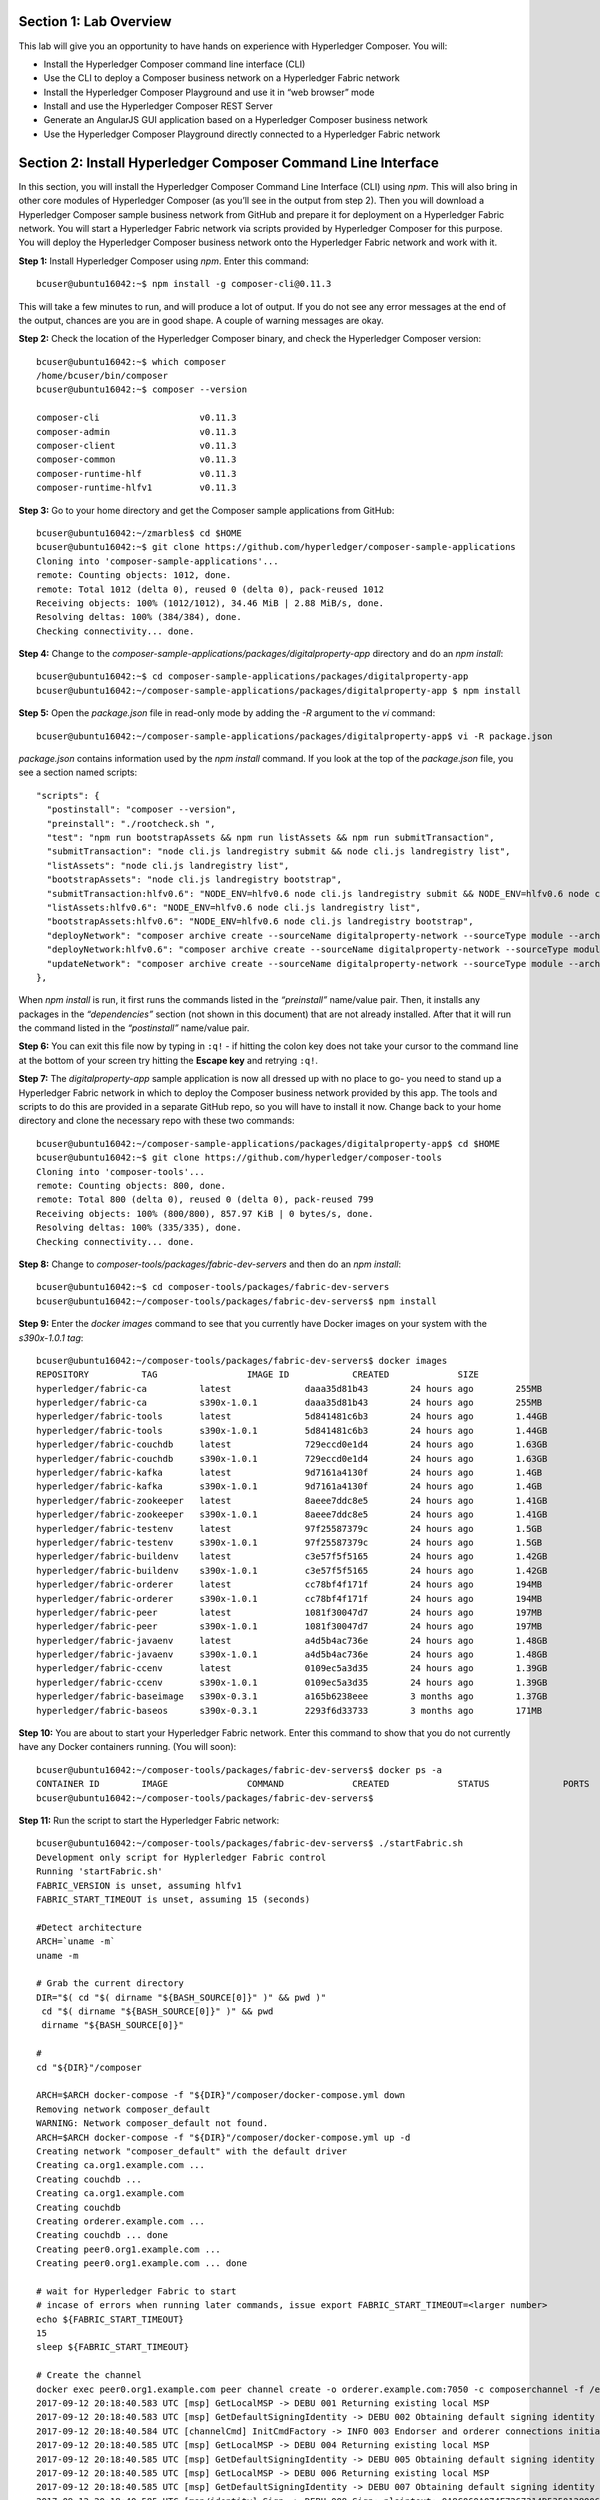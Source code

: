 Section 1:  Lab Overview
========================

This lab will give you an opportunity to have hands on experience with Hyperledger Composer.
You will:

*	Install the Hyperledger Composer command line interface (CLI)
*	Use the CLI to deploy a Composer business network on a Hyperledger Fabric network
*	Install the Hyperledger Composer Playground and use it in “web browser” mode
*	Install and use the Hyperledger Composer REST Server
*	Generate an AngularJS GUI application based on a Hyperledger Composer business network
*	Use the Hyperledger Composer Playground directly connected to a Hyperledger Fabric network

Section 2: Install Hyperledger Composer Command Line Interface
==============================================================

In this section, you will install the Hyperledger Composer Command Line Interface (CLI) using *npm*.  This will also bring in other core 
modules of Hyperledger Composer (as you’ll see in the output from step 2). Then you will download a Hyperledger Composer sample business 
network from GitHub and prepare it for deployment on a Hyperledger Fabric network.  You will start a Hyperledger Fabric network via 
scripts provided by Hyperledger Composer for this purpose.  You will deploy the Hyperledger Composer business network onto the 
Hyperledger Fabric network and work with it.

**Step 1:** Install Hyperledger Composer using *npm*.  Enter this command::

 bcuser@ubuntu16042:~$ npm install -g composer-cli@0.11.3

This will take a few minutes to run, and will produce a lot of output.  If you do not see any error messages at the end of the output, 
chances are you are in good shape.  A couple of warning messages are okay.

**Step 2:** Check the location of the Hyperledger Composer binary, and check the Hyperledger Composer version::

 bcuser@ubuntu16042:~$ which composer
 /home/bcuser/bin/composer
 bcuser@ubuntu16042:~$ composer --version

 composer-cli                   v0.11.3
 composer-admin                 v0.11.3
 composer-client                v0.11.3
 composer-common                v0.11.3
 composer-runtime-hlf           v0.11.3
 composer-runtime-hlfv1         v0.11.3 

**Step 3:** Go to your home directory and get the Composer sample applications from GitHub::

 bcuser@ubuntu16042:~/zmarbles$ cd $HOME
 bcuser@ubuntu16042:~$ git clone https://github.com/hyperledger/composer-sample-applications
 Cloning into 'composer-sample-applications'...
 remote: Counting objects: 1012, done.
 remote: Total 1012 (delta 0), reused 0 (delta 0), pack-reused 1012
 Receiving objects: 100% (1012/1012), 34.46 MiB | 2.88 MiB/s, done.
 Resolving deltas: 100% (384/384), done. 
 Checking connectivity... done. 

**Step 4:** Change to the *composer-sample-applications/packages/digitalproperty-app* directory and do an *npm install*::

 bcuser@ubuntu16042:~$ cd composer-sample-applications/packages/digitalproperty-app
 bcuser@ubuntu16042:~/composer-sample-applications/packages/digitalproperty-app $ npm install

**Step 5:** Open the *package.json* file in read-only mode by adding the *-R* argument to the *vi* command::

 bcuser@ubuntu16042:~/composer-sample-applications/packages/digitalproperty-app$ vi -R package.json 

*package.json* contains information used by the *npm install* command.  If you look at the top of the *package.json* file, you see a section named 
scripts::

  "scripts": {
    "postinstall": "composer --version",
    "preinstall": "./rootcheck.sh ",
    "test": "npm run bootstrapAssets && npm run listAssets && npm run submitTransaction",
    "submitTransaction": "node cli.js landregistry submit && node cli.js landregistry list",
    "listAssets": "node cli.js landregistry list",
    "bootstrapAssets": "node cli.js landregistry bootstrap",
    "submitTransaction:hlfv0.6": "NODE_ENV=hlfv0.6 node cli.js landregistry submit && NODE_ENV=hlfv0.6 node cli.js landregistry list",
    "listAssets:hlfv0.6": "NODE_ENV=hlfv0.6 node cli.js landregistry list",
    "bootstrapAssets:hlfv0.6": "NODE_ENV=hlfv0.6 node cli.js landregistry bootstrap",
    "deployNetwork": "composer archive create --sourceName digitalproperty-network --sourceType module --archiveFile digitalPropertyNetwork.bna &&  composer network deploy -p hlfv1 --archiveFile digitalPropertyNetwork.bna  --enrollId PeerAdmin --enrollSecret adminpw && composer network list -n digitalproperty-network --enrollId admin --enrollSecret adminpw -p hlfv1",
    "deployNetwork:hlfv0.6": "composer archive create --sourceName digitalproperty-network --sourceType module --archiveFile digitalPropertyNetwork.bna && composer network deploy --archiveFile digitalPropertyNetwork.bna  --enrollId WebAppAdmin --enrollSecret DJY27pEnl16d && composer network list -n digitalproperty-network --enrollId WebAppAdmin --enrollSecret DJY27pEnl16d",
    "updateNetwork": "composer archive create --sourceName digitalproperty-network --sourceType module --archiveFile digitalPropertyNetwork.bna &&  composer network update -p hlfv1 --archiveFile digitalPropertyNetwork.bna  --enrollId admin --enrollSecret adminpw && composer network list -n digitalproperty-network --enrollId admin --enrollSecret adminpw -p hlfv1"
  },

When *npm install* is run, it first runs the commands listed in the *“preinstall”* name/value pair.  Then, it installs any packages in 
the *“dependencies”* section (not shown in this document) that are not already installed.  After that it will run the command listed in 
the *“postinstall”* name/value pair.

**Step 6:** You can exit this file now by typing in ``:q!`` - if hitting the colon key does not take your cursor to the command line 
at the bottom of your screen try hitting the **Escape key** and retrying ``:q!``.

**Step 7:** The *digitalproperty-app* sample application is now all dressed up with no place to go-  you need to stand up a Hyperledger 
Fabric network in which to deploy the Composer business network provided by this app.  The tools and scripts to do this are provided in 
a separate GitHub repo, so you will have to install it now.  Change back to your home directory and clone the necessary repo with these 
two commands::

 bcuser@ubuntu16042:~/composer-sample-applications/packages/digitalproperty-app$ cd $HOME
 bcuser@ubuntu16042:~$ git clone https://github.com/hyperledger/composer-tools
 Cloning into 'composer-tools'...
 remote: Counting objects: 800, done.
 remote: Total 800 (delta 0), reused 0 (delta 0), pack-reused 799
 Receiving objects: 100% (800/800), 857.97 KiB | 0 bytes/s, done.
 Resolving deltas: 100% (335/335), done. 
 Checking connectivity... done.

**Step 8:** Change to *composer-tools/packages/fabric-dev-servers* and then do an *npm install*::

 bcuser@ubuntu16042:~$ cd composer-tools/packages/fabric-dev-servers
 bcuser@ubuntu16042:~/composer-tools/packages/fabric-dev-servers$ npm install


**Step 9:** Enter the *docker images* command to see that you currently have Docker images on your system with the *s390x-1.0.1 tag*::

 bcuser@ubuntu16042:~/composer-tools/packages/fabric-dev-servers$ docker images
 REPOSITORY          TAG                 IMAGE ID            CREATED             SIZE
 hyperledger/fabric-ca          latest              daaa35d81b43        24 hours ago        255MB
 hyperledger/fabric-ca          s390x-1.0.1         daaa35d81b43        24 hours ago        255MB
 hyperledger/fabric-tools       latest              5d841481c6b3        24 hours ago        1.44GB
 hyperledger/fabric-tools       s390x-1.0.1         5d841481c6b3        24 hours ago        1.44GB
 hyperledger/fabric-couchdb     latest              729eccd0e1d4        24 hours ago        1.63GB
 hyperledger/fabric-couchdb     s390x-1.0.1         729eccd0e1d4        24 hours ago        1.63GB
 hyperledger/fabric-kafka       latest              9d7161a4130f        24 hours ago        1.4GB
 hyperledger/fabric-kafka       s390x-1.0.1         9d7161a4130f        24 hours ago        1.4GB
 hyperledger/fabric-zookeeper   latest              8aeee7ddc8e5        24 hours ago        1.41GB
 hyperledger/fabric-zookeeper   s390x-1.0.1         8aeee7ddc8e5        24 hours ago        1.41GB
 hyperledger/fabric-testenv     latest              97f25587379c        24 hours ago        1.5GB
 hyperledger/fabric-testenv     s390x-1.0.1         97f25587379c        24 hours ago        1.5GB
 hyperledger/fabric-buildenv    latest              c3e57f5f5165        24 hours ago        1.42GB
 hyperledger/fabric-buildenv    s390x-1.0.1         c3e57f5f5165        24 hours ago        1.42GB
 hyperledger/fabric-orderer     latest              cc78bf4f171f        24 hours ago        194MB
 hyperledger/fabric-orderer     s390x-1.0.1         cc78bf4f171f        24 hours ago        194MB
 hyperledger/fabric-peer        latest              1081f30047d7        24 hours ago        197MB
 hyperledger/fabric-peer        s390x-1.0.1         1081f30047d7        24 hours ago        197MB
 hyperledger/fabric-javaenv     latest              a4d5b4ac736e        24 hours ago        1.48GB
 hyperledger/fabric-javaenv     s390x-1.0.1         a4d5b4ac736e        24 hours ago        1.48GB
 hyperledger/fabric-ccenv       latest              0109ec5a3d35        24 hours ago        1.39GB
 hyperledger/fabric-ccenv       s390x-1.0.1         0109ec5a3d35        24 hours ago        1.39GB
 hyperledger/fabric-baseimage   s390x-0.3.1         a165b6238eee        3 months ago        1.37GB
 hyperledger/fabric-baseos      s390x-0.3.1         2293f6d33733        3 months ago        171MB

**Step 10:** You are about to start your Hyperledger Fabric network.  Enter this command to show that you do not currently have any 
Docker containers running.  (You will soon)::

 bcuser@ubuntu16042:~/composer-tools/packages/fabric-dev-servers$ docker ps -a
 CONTAINER ID        IMAGE               COMMAND             CREATED             STATUS              PORTS               NAMES
 bcuser@ubuntu16042:~/composer-tools/packages/fabric-dev-servers$

**Step 11:** Run the script to start the Hyperledger Fabric network::

 bcuser@ubuntu16042:~/composer-tools/packages/fabric-dev-servers$ ./startFabric.sh
 Development only script for Hyplerledger Fabric control
 Running 'startFabric.sh'
 FABRIC_VERSION is unset, assuming hlfv1
 FABRIC_START_TIMEOUT is unset, assuming 15 (seconds)

 #Detect architecture
 ARCH=`uname -m`
 uname -m

 # Grab the current directory
 DIR="$( cd "$( dirname "${BASH_SOURCE[0]}" )" && pwd )"
  cd "$( dirname "${BASH_SOURCE[0]}" )" && pwd 
  dirname "${BASH_SOURCE[0]}" 

 #
 cd "${DIR}"/composer

 ARCH=$ARCH docker-compose -f "${DIR}"/composer/docker-compose.yml down
 Removing network composer_default
 WARNING: Network composer_default not found.
 ARCH=$ARCH docker-compose -f "${DIR}"/composer/docker-compose.yml up -d
 Creating network "composer_default" with the default driver
 Creating ca.org1.example.com ... 
 Creating couchdb ... 
 Creating ca.org1.example.com
 Creating couchdb
 Creating orderer.example.com ... 
 Creating couchdb ... done
 Creating peer0.org1.example.com ... 
 Creating peer0.org1.example.com ... done

 # wait for Hyperledger Fabric to start
 # incase of errors when running later commands, issue export FABRIC_START_TIMEOUT=<larger number>
 echo ${FABRIC_START_TIMEOUT}
 15
 sleep ${FABRIC_START_TIMEOUT}

 # Create the channel
 docker exec peer0.org1.example.com peer channel create -o orderer.example.com:7050 -c composerchannel -f /etc/hyperledger/configtx/composer-channel.tx
 2017-09-12 20:18:40.583 UTC [msp] GetLocalMSP -> DEBU 001 Returning existing local MSP
 2017-09-12 20:18:40.583 UTC [msp] GetDefaultSigningIdentity -> DEBU 002 Obtaining default signing identity
 2017-09-12 20:18:40.584 UTC [channelCmd] InitCmdFactory -> INFO 003 Endorser and orderer connections initialized
 2017-09-12 20:18:40.585 UTC [msp] GetLocalMSP -> DEBU 004 Returning existing local MSP
 2017-09-12 20:18:40.585 UTC [msp] GetDefaultSigningIdentity -> DEBU 005 Obtaining default signing identity
 2017-09-12 20:18:40.585 UTC [msp] GetLocalMSP -> DEBU 006 Returning existing local MSP
 2017-09-12 20:18:40.585 UTC [msp] GetDefaultSigningIdentity -> DEBU 007 Obtaining default signing identity
 2017-09-12 20:18:40.585 UTC [msp/identity] Sign -> DEBU 008 Sign: plaintext: 0A8C060A074F7267314D53501280062D...6D706F736572436F6E736F727469756D
 2017-09-12 20:18:40.585 UTC [msp/identity] Sign -> DEBU 009 Sign: digest: 420E01A4603E647F730818EFA6EDB502C095AD7473EB2DD216817ED9E862144C
 2017-09-12 20:18:40.585 UTC [msp] GetLocalMSP -> DEBU 00a Returning existing local MSP
 2017-09-12 20:18:40.585 UTC [msp] GetDefaultSigningIdentity -> DEBU 00b Obtaining default signing identity
 2017-09-12 20:18:40.585 UTC [msp] GetLocalMSP -> DEBU 00c Returning existing local MSP
 2017-09-12 20:18:40.585 UTC [msp] GetDefaultSigningIdentity -> DEBU 00d Obtaining default signing identity
 2017-09-12 20:18:40.585 UTC [msp/identity] Sign -> DEBU 00e Sign: plaintext: 0AC9060A1B08021A0608A082E1CD0522...92B3D39FCFED670B366A8A26712F95DC
 2017-09-12 20:18:40.585 UTC [msp/identity] Sign -> DEBU 00f Sign: digest: 9BA82A78D1A0F47918B2F69EF001AC55A97213FBB6503991AEA7860900E70750
 2017-09-12 20:18:40.631 UTC [msp] GetLocalMSP -> DEBU 010 Returning existing local MSP
 2017-09-12 20:18:40.631 UTC [msp] GetDefaultSigningIdentity -> DEBU 011 Obtaining default signing identity
 2017-09-12 20:18:40.631 UTC [msp] GetLocalMSP -> DEBU 012 Returning existing local MSP
 2017-09-12 20:18:40.631 UTC [msp] GetDefaultSigningIdentity -> DEBU 013 Obtaining default signing identity
 2017-09-12 20:18:40.631 UTC [msp/identity] Sign -> DEBU 014 Sign: plaintext: 0AC9060A1B08021A0608A082E1CD0522...1B430B231B2B12080A021A0012021A00
 2017-09-12 20:18:40.631 UTC [msp/identity] Sign -> DEBU 015 Sign: digest: B4AF19BBB88ED5F20CA90F197B09714EF3112648089B517E83F3904AC0D330B3
 2017-09-12 20:18:40.636 UTC [channelCmd] readBlock -> DEBU 016 Got status: &{NOT_FOUND}
 2017-09-12 20:18:40.636 UTC [msp] GetLocalMSP -> DEBU 017 Returning existing local MSP
 2017-09-12 20:18:40.636 UTC [msp] GetDefaultSigningIdentity -> DEBU 018 Obtaining default signing identity
 2017-09-12 20:18:40.636 UTC [channelCmd] InitCmdFactory -> INFO 019 Endorser and orderer connections initialized
 2017-09-12 20:18:40.836 UTC [msp] GetLocalMSP -> DEBU 01a Returning existing local MSP
 2017-09-12 20:18:40.836 UTC [msp] GetDefaultSigningIdentity -> DEBU 01b Obtaining default signing identity
 2017-09-12 20:18:40.836 UTC [msp] GetLocalMSP -> DEBU 01c Returning existing local MSP
 2017-09-12 20:18:40.837 UTC [msp] GetDefaultSigningIdentity -> DEBU 01d Obtaining default signing identity
 2017-09-12 20:18:40.837 UTC [msp/identity] Sign -> DEBU 01e Sign: plaintext: 0AC9060A1B08021A0608A082E1CD0522...22BC9DEE6C6912080A021A0012021A00
 2017-09-12 20:18:40.837 UTC [msp/identity] Sign -> DEBU 01f Sign: digest: 7DD607FE0E4A2A01D7927876D5BD773358BE3CF1FF9E48762E99FE3DCF6E2B4E
 2017-09-12 20:18:40.838 UTC [channelCmd] readBlock -> DEBU 020 Received block: 0
 2017-09-12 20:18:40.838 UTC [main] main -> INFO 021 Exiting.....  

 # Join peer0.org1.example.com to the channel.
 docker exec -e "CORE_PEER_MSPCONFIGPATH=/etc/hyperledger/msp/users/Admin@org1.example.com/msp" peer0.org1.example.com peer channel join -b composerchannel.block
 2017-09-12 20:18:40.929 UTC [msp] GetLocalMSP -> DEBU 001 Returning existing local MSP
 2017-09-12 20:18:40.929 UTC [msp] GetDefaultSigningIdentity -> DEBU 002 Obtaining default signing identity
 2017-09-12 20:18:40.930 UTC [channelCmd] InitCmdFactory -> INFO 003 Endorser and orderer connections initialized
 2017-09-12 20:18:40.930 UTC [msp/identity] Sign -> DEBU 004 Sign: plaintext: 0A8A070A5C08011A0C08A082E1CD0510...4D2A92340E9A1A080A000A000A000A00
 2017-09-12 20:18:40.930 UTC [msp/identity] Sign -> DEBU 005 Sign: digest: 819F84ACDD0681B3945614F4086530CA2E80E6E53F81E86388C302684BA97C78
 2017-09-12 20:18:40.981 UTC [channelCmd] executeJoin -> INFO 006 Peer joined the channel!
 2017-09-12 20:18:40.981 UTC [main] main -> INFO 007 Exiting.....  

 cd ../..

**Step 12:** Now enter *docker ps -a* to see if your Docker containers are running.  They should all be in the *Up* status::

 bcuser@ubuntu16042:~/composer-tools/packages/fabric-dev-servers$ docker ps -a
 CONTAINER ID        IMAGE                                    COMMAND                  CREATED             STATUS              PORTS                                            NAMES
 3dc8094522c3        hyperledger/fabric-peer:s390x-1.0.1      "peer node start --pe"   3 minutes ago       Up 3 minutes        0.0.0.0:7051->7051/tcp, 0.0.0.0:7053->7053/tcp   peer0.org1.example.com
 397fbedb3255        hyperledger/fabric-orderer:s390x-1.0.1   "orderer"                3 minutes ago       Up 3 minutes        0.0.0.0:7050->7050/tcp                           orderer.example.com
 f1b23ce3f599        hyperledger/fabric-couchdb:s390x-1.0.1   "tini -- /docker-entr"   3 minutes ago       Up 3 minutes        4369/tcp, 9100/tcp, 0.0.0.0:5984->5984/tcp       couchdb
 5e9bb35f33f0        hyperledger/fabric-ca:s390x-1.0.1        "sh -c 'fabric-ca-ser"   3 minutes ago       Up 3 minutes        0.0.0.0:7054->7054/tcp                           ca.org1.example.com

**Step 13:** Now you must create a Hyperledger Composer connection profile.  This is the “glue” that lets Hyperledger Composer know 
how to connect to a Hyperledger Fabric network.  A script has been provided to do this::

 bcuser@ubuntu16042:~/composer-tools/packages/fabric-dev-servers$ ./createComposerProfile.sh
 Development only script for Hyplerledger Fabric control
 Running 'createComposerProfile.sh'
 FABRIC_VERSION is unset, assuming hlfv1
 FABRIC_START_TIMEOUT is unset, assuming 15 (seconds)
 # Grab the current directory
 DIR="$( cd "$( dirname "${BASH_SOURCE[0]}" )" && pwd )"
  cd "$( dirname "${BASH_SOURCE[0]}" )" && pwd
  dirname "${BASH_SOURCE[0]}"

 rm -rf ~/.composer-connection-profiles/hlfv1/*
 rm -rf ~/.composer-credentials/*

 # copy org admin credentials into the keyValStore
 mkdir -p ~/.composer-credentials
 cp "${DIR}"/composer/creds/* ~/.composer-credentials

 # create a composer connection profile
 mkdir -p ~/.composer-connection-profiles/hlfv1
 cat << EOF > ~/.composer-connection-profiles/hlfv1/connection.json
 {
     "type": "hlfv1",
     "orderers": [
        { "url" : "grpc://localhost:7050" }
     ],
     "ca": { "url": "http://localhost:7054", 
             "name": "ca.org1.example.com"
     },
     "peers": [
         {
             "requestURL": "grpc://localhost:7051",
             "eventURL": "grpc://localhost:7053"
         }
     ],
     "keyValStore": "${HOME}/.composer-credentials",
     "channel": "composerchannel",
     "mspID": "Org1MSP",
     "timeout": "300"
 }
 EOF
 echo "Hyperledger Composer profile has been created for the Hyperledger Fabric v1.0 instance"
 Hyperledger Composer profile has been created for the Hyperledger Fabric v1.0 instance
 bcuser@ubuntu16042:~/composer-tools/packages/fabric-dev-servers$

**Step 14:** Go back to the sample application that you downloaded.  Change to this directory::

 bcuser@ubuntu16042:~/composer-tools/packages/fabric-dev-servers$ cd ~/composer-sample-applications/packages/digitalproperty-app/
 bcuser@ubuntu16042:~/composer-sample-applications/packages/digitalproperty-app$

**Step 15:** Run the *npm* command to deploy the *digitalproperty-network* Hyperledger Composer business network onto the Hyperledger 
Fabric network that you just created::

 bcuser@ubuntu16042:~/composer-sample-applications/packages/digitalproperty-app$ npm run deployNetwork

 > digitalproperty-app@0.0.1 deployNetwork /home/bcuser/composer-sample-applications/packages/digitalproperty-app
 > composer archive create --sourceName digitalproperty-network --sourceType module --archiveFile digitalPropertyNetwork.bna &&  composer network deploy -p hlfv1 --archiveFile digitalPropertyNetwork.bna  --enrollId PeerAdmin --enrollSecret adminpw && composer network list -n digitalproperty-network --enrollId admin --enrollSecret adminpw -p hlfv1


 Creating Business Network Archive


 Looking for package.json of Business Network Definition
         Input directory: /home/bcuser/composer-sample-applications/packages/digitalproperty-app/node_modules/digitalproperty-network

 Found:
         Description: Digital Property Network
         Name: digitalproperty-network
         Identifier: digitalproperty-network@0.1.7

 Written Business Network Definition Archive file to
         Output file: digitalPropertyNetwork.bna

 Command succeeded


 Deploying business network from archive: digitalPropertyNetwork.bna
 Business network definition:
         Identifier: digitalproperty-network@0.1.7
         Description: Digital Property Network

 ✔ Deploying business network definition. This may take a minute...


 Command succeeded


 ✔ List business network digitalproperty-network
 name:       digitalproperty-network
 models: 
   - org.hyperledger.composer.system
   - net.biz.digitalPropertyNetwork
 scripts: 
   - lib/DigitalLandTitle.js
 registries: 
   net.biz.digitalPropertyNetwork.LandTitle: 
     id:           net.biz.digitalPropertyNetwork.LandTitle
     name:         Asset registry for net.biz.digitalPropertyNetwork.LandTitle
     registryType: Asset
   net.biz.digitalPropertyNetwork.SalesAgreement: 
     id:           net.biz.digitalPropertyNetwork.SalesAgreement
     name:         Asset registry for net.biz.digitalPropertyNetwork.SalesAgreement
     registryType: Asset
   net.biz.digitalPropertyNetwork.Person: 
     id:           net.biz.digitalPropertyNetwork.Person
     name:         Participant registry for net.biz.digitalPropertyNetwork.Person
     registryType: Participant

 Command succeeded

**Step 16:** Run the Docker commands to show your Docker images and containers and you will see that a new Docker image was created for 
the Hyperledger Composer business network that you just deployed, and then a Docker container based on this image was created::

 bcuser@ubuntu16042:~/composer-sample-applications/packages/digitalproperty-app$ docker images dev-*
 REPOSITORY                                                                                                                   TAG                 IMAGE ID            CREATED              SIZE
 dev-peer0.org1.example.com-digitalproperty-network-0.11.3-94ee1c0f524d71fd967ddeea61c7ad85a87be5eecc6d58c8b52bacc85ea271c6   latest              31c87c410723        About a minute ago   194MB
 bcuser@ubuntu16042:~/composer-sample-applications/packages/digitalproperty-app$ docker ps
 CONTAINER ID        IMAGE                                                                                                                        COMMAND                  CREATED             STATUS              PORTS                                            NAMES
 19bee7909f65        dev-peer0.org1.example.com-digitalproperty-network-0.11.3-94ee1c0f524d71fd967ddeea61c7ad85a87be5eecc6d58c8b52bacc85ea271c6   "chaincode -peer.a..."   2 minutes ago       Up 2 minutes                                                         dev-peer0.org1.example.com-digitalproperty-network-0.11.3
 a46a19fc6809        hyperledger/fabric-peer:s390x-1.0.1                                                                                          "peer node start -..."   14 minutes ago      Up 14 minutes       0.0.0.0:7051->7051/tcp, 0.0.0.0:7053->7053/tcp   peer0.org1.example.com
 87f13f08cf4a        hyperledger/fabric-orderer:s390x-1.0.1                                                                                       "orderer"                14 minutes ago      Up 14 minutes       0.0.0.0:7050->7050/tcp                           orderer.example.com
 237f5f511214        hyperledger/fabric-ca:s390x-1.0.1                                                                                            "sh -c 'fabric-ca-..."   14 minutes ago      Up 14 minutes       0.0.0.0:7054->7054/tcp                           ca.org1.example.com
 589663c107fc        hyperledger/fabric-couchdb:s390x-1.0.1                                                                                       "tini -- /docker-e..."   14 minutes ago      Up 14 minutes       4369/tcp, 9100/tcp, 0.0.0.0:5984->5984/tcp       couchdb

**Step 17:** At this point you have deployed a Hyperledger Composer Business Network on a Hyperledger Fabric v1.0.1 network, but you 
have not actually created any participants or assets on the network.  Run this command and you will see that you will not have 
any “Land Titles” listed (if there had been any they would have been under the column headings surrounded by boxes at the bottom of 
this output)::

 bcuser@ubuntu16042:~/composer-sample-applications/packages/digitalproperty-app$ npm run listAssets

 > digitalproperty-app@0.0.2 listAssets /home/bcuser/composer-sample-applications/packages/digitalproperty-app
 > node cli.js landregistry list

 info: [DigitalProperty-App] Hyperledger Composer: Digital Property console application
 info: [DigitalProperty-App] LandRegistry:<init> businessNetworkDefinition obtained digitalproperty-network@0.1.7
 info: [DigitalProperty-App] listTitles Getting the asset registry
 info: [DigitalProperty-App] listTitles Getting all assest from the registry.
 info: [DigitalProperty-App] listTitles Current Land Titles
 info: [DigitalProperty-App] Titles listed
 info: [DigitalProperty-App] 
 ┌─────────┬─────────┬────────────┬─────────┬─────────────┬─────────┐
 │ TitleID │ OwnerID │ First Name │ Surname │ Description │ ForSale │
 └─────────┴─────────┴────────────┴─────────┴─────────────┴─────────┘
 info: [DigitalProperty-App] Command completed successfully.

**Step 18:** Run the following *npm test* command which will define two assets owned by Fred Bloggs, list them, set one for sale, and 
list them again.  Everything below the *npm test* command that you will enter is output.  Look carefully at the tables and you will see 
that Fred Bloggs’ nice house in the country was initially listed as not for sale but then was made available for sale as the result of 
a Business Network transaction::

 bcuser@ubuntu16042:~/composer-sample-applications/packages/digitalproperty-app$ npm test

 > digitalproperty-app@0.0.2 test /home/bcuser/composer-sample-applications/packages/digitalproperty-app
 > npm run bootstrapAssets && npm run listAssets && npm run submitTransaction


 > digitalproperty-app@0.0.2 bootstrapAssets /home/bcuser/composer-sample-applications/packages/digitalproperty-app
 > node cli.js landregistry bootstrap

 info: [DigitalProperty-App] Hyperledger Composer: Digital Property console application
 info: [DigitalProperty-App] Adding default land titles to the asset registry
 info: [DigitalProperty-App] LandRegistry:<init> businessNetworkDefinition obtained digitalproperty-network@0.1.7
 info: [DigitalProperty-App] LandRegistry:_bootstrapTitles getting asset registry for "net.biz.digitalPropertyNetwork.LandTitle"
 info: [DigitalProperty-App] about to get asset registry
 info: [DigitalProperty-App] LandRegistry:_bootstrapTitles got asset registry
 info: [DigitalProperty-App] LandRegistry:_bootstrapTitles getting factory and adding assets
 info: [DigitalProperty-App] LandRegistry:_bootstrapTitles Creating a person
 info: [DigitalProperty-App] LandRegistry:_bootstrapTitles Creating a land title#1
 info: [DigitalProperty-App] LandRegistry:_bootstrapTitles Creating a land title#2
 info: [DigitalProperty-App] LandRegistry:_bootstrapTitles Adding these to the registry
 info: [DigitalProperty-App] Default titles added
 info: [DigitalProperty-App] Command completed successfully. 

 > digitalproperty-app@0.0.2 listAssets /home/bcuser/composer-sample-applications/packages/digitalproperty-app
 > node cli.js landregistry list

 info: [DigitalProperty-App] Hyperledger Composer: Digital Property console application 
 info: [DigitalProperty-App] LandRegistry:<init> businessNetworkDefinition obtained digitalproperty-network@0.1.7
 info: [DigitalProperty-App] listTitles Getting the asset registry
 info: [DigitalProperty-App] listTitles Getting all assest from the registry.
 info: [DigitalProperty-App] listTitles Current Land Titles
 info: [DigitalProperty-App] Titles listed
 info: [DigitalProperty-App]
 ┌──────────┬────────────────┬────────────┬─────────┬─────────────────────────────┬─────────┐
 │ TitleID  │ OwnerID        │ First Name │ Surname │ Description                 │ ForSale │
 ├──────────┼────────────────┼────────────┼─────────┼─────────────────────────────┼─────────┤
 │ LID:1148 │ PID:1234567890 │ Fred       │ Bloggs  │ A nice house in the country │ No      │
 ├──────────┼────────────────┼────────────┼─────────┼─────────────────────────────┼─────────┤
 │ LID:6789 │ PID:1234567890 │ Fred       │ Bloggs  │ A small flat in the city    │ No      │
 └──────────┴────────────────┴────────────┴─────────┴─────────────────────────────┴─────────┘
 info: [DigitalProperty-App] Command completed successfully.

 > digitalproperty-app@0.0.2 submitTransaction /home/bcuser/composer-sample-applications/packages/digitalproperty-app
 > node cli.js landregistry submit && node cli.js landregistry list 

 info: [DigitalProperty-App] Hyperledger Composer: Digital Property console application
 info: [DigitalProperty-App] LandRegistry:<init> businessNetworkDefinition obtained digitalproperty-network@0.1.7
 info: [DigitalProperty-App] updateForSale Getting assest from the registry.
 info: [DigitalProperty-App] updateForSale Submitting transaction
 info: [DigitalProperty-App] Transaction Submitted
 info: [DigitalProperty-App] Command completed successfully.
 info: [DigitalProperty-App] Hyperledger Composer: Digital Property console application
 info: [DigitalProperty-App] LandRegistry:<init> businessNetworkDefinition obtained digitalproperty-network@0.1.7
 info: [DigitalProperty-App] listTitles Getting the asset registry
 info: [DigitalProperty-App] listTitles Getting all assest from the registry.
 info: [DigitalProperty-App] listTitles Current Land Titles
 info: [DigitalProperty-App] Titles listed
 info: [DigitalProperty-App]
 ┌──────────┬────────────────┬────────────┬─────────┬─────────────────────────────┬─────────┐
 │ TitleID  │ OwnerID        │ First Name │ Surname │ Description                 │ ForSale │
 ├──────────┼────────────────┼────────────┼─────────┼─────────────────────────────┼─────────┤
 │ LID:1148 │ PID:1234567890 │ Fred       │ Bloggs  │ A nice house in the country │ Yes     │
 ├──────────┼────────────────┼────────────┼─────────┼─────────────────────────────┼─────────┤
 │ LID:6789 │ PID:1234567890 │ Fred       │ Bloggs  │ A small flat in the city    │ No      │
 └──────────┴────────────────┴────────────┴─────────┴─────────────────────────────┴─────────┘
 info: [DigitalProperty-App] Command completed successfully.

Section 3: Install Hyperledger Composer Playground
==================================================

In this section, you will install Hyperledger Composer Playground on your IBM on Z instance, but you will run it in ‘Web Browser’ 
mode.  That is, if you load business networks into it, you will manipulate them within your browser storage only.  You will not be connected to the Hyperledger Fabric in this section.  You will do that in a later section.

**Step 1:** Go to your home directory, verify that Hyperledger Composer Playground is not currently installed, and then install it with *npm*::

 bcuser@ubuntu16042:~/composer-sample-applications/packages/digitalproperty-app$ cd ~
 bcuser@ubuntu16042:~$ which composer-playground
 bcuser@ubuntu16042:~$ npm install -g composer-playground@0.11.3 

**Step 2:** Start composer-playground by simply entering *composer-playground* without any arguments.  Notice that Composer Playground is listening on port 8080::

 bcuser@ubuntu16042:~$ composer-playground
 PlaygroundAPI            :createServer()            > 8080
 ConnectionProfileManager :constructor()             Created a new ConnectionProfileManager {"fs":{"constants": {"O_RDONLY":0,"O_WRONLY":1,"O_RDWR":2,"S_IFMT":61440,"S_IFREG":32768,"S_IFDIR":16384,"S_IFCHR":8192,"S_IFBLK":24576,"S_IFIFO":4096,"S_IFLNK":40960,"S_IFSOCK":49152,"O_CREAT":64,"O_EXCL":128,"O_NOCTTY":256,"O_TRUNC":512,"O_APPEND":1024,"O_DIRECTORY":65536,"O_NOATIME":262144,"O_NOFOLLOW":131072,"O_SYNC":1052672,"O_DIRECT":16384,"O_NONBLOCK":2048,"S_IRWXU":448,"S_IRUSR":256,"S_IWUSR":128,"S_IXUSR":64,"S_IRWXG":56,"S_IRGRP":32,"S_IWGRP":16,"S_IXGRP":8,"S_IRWXO":7,"S_IROTH":4,"S_IWOTH":2,"S_IXOTH":1,"F_OK":0,"R_OK":4,"W_OK":2,"X_OK":1},"F_OK":0,"R_OK":4,"W_OK":2,"X_OK":1}}
 PlaygroundAPI            :createServer()            Playground API started on port 8080 
 PlaygroundAPI            :createServer()            < 
 Composer                 :main()                    >

**Step 3:** Open Firefox and go to the *URL http://<your_hostname_or_IP>:8080* and you should first see a browser frame pop up that looks like this:
 
.. image:: images/lab4/3_01_LetsBlockchain.png

**Step 4:** Click the button that says **Let’s Blockchain!** to clear this popup window.

**Step 5:** A *“basic-sample-network”* is loaded.  (Think “hello world”).  It would be cool to load the network that we used in the prior section.  You can do that with the *“Import/Replace”* button you should see near the lower left of your browser.  (You many need to scroll down to see it). But there’s a catch.  When using *Import/Replace* it will be looking at your local file system where your browser is running (probably your laptop or workstation), and the definition file for the Business Network you used in the prior section is up on your IBM on Z host instance.  You can use *scp* to transfer that file to your laptop or workstation.  Here is an example where I used *scp* within a Cygwin xTerm session to get the desired file to my laptop::

 silliman@ADMINIB-BL1HU3C ~/scratchpad
 $ scp bcuser@192.168.22.225:/home/bcuser/composer-sample-applications/packages/digitalproperty-app/digital*.bna .
 digitalPropertyNetwork.bna                                                                    100% 9688   280.3KB/s   00:00

**Step 6:** Now you can use the **Import/Replace** button in your playground session and then either browse to your *.bna file or drag it onto the GUI, and then the business network will be imported into the Composer Playground:

.. image:: images/lab4/3_02_ImportBusinessNetwork.png

**Step 7:** Information about the network is displayed.  It should look familiar from the last section. Click the **Deploy** button and the network will be available for you to play with in the Playground:
 
.. image:: images/lab4/3_03_DeployBusinessNetwork.png

**Step 8:** Click the **Replace** button here as there is nothing in the Playground yet to worry about since this was your first time using it:
 
.. image:: images/lab4/3_04_Replace.png

**Step 9:** Note that only the definitions of participants, assets and transactions were in the Business Network Archive (*.bna) file that was imported.  The actual participant (Fred Bloggs) and the two assets (his country house and his flat in the city) that were created in the last section, as well as the transaction that put his country house for sale, are not in the *.bna file.  They were recorded in the blockchain on your Hyperledger Fabric v1.0.0 network, and are still there, but your Hyperledger Composer Playground instance is not connected to the Hyperledger Fabric right now.

**Step 10:** First click the **Define** link along the top and then click the **Model File** link along the left.  This will allow 
you to see the definition of the business network participants, assets and transactions:

.. image:: images/lab4/3_05_PlaygroundModelFile.png
 
**Step 11:** Click the **Script File** link and you will be able to see the JavaScript implementation of the transaction defined in 
the *Model File*. In Hyperledger Composer parlance, these JavaScript functions that implement the transaction are called *transaction processor functions*.

.. image: images/lab4/3_06_ScriptFile.png

In the next section, you are going to use the Hyperledger Composer Playground to make some changes to your Business Network model, export your updated Business Network model from the Playground, use this export to update the Business Network you deployed earlier to Hyperledger Fabric, and then finally you will confirm that your changes took effect.  

Section 4: Use Playground to change your business network model
===============================================================

In this section, you will start by verifying that with the Playground, you can simulate the functionality you saw on the Business Network that you have already installed in Hyperledger Fabric.

Then you will make some minor changes to your Business Network in Playground.  You will add an asset, and you will modify your transaction.

After verifying with the Playground that your modified transaction works, you will export the Business Network definition from Playground, transfer the file to your Linux on z Systems instance, and you will update your already-deployed Business Network in Hyperledger Fabric. You will then verify that your updates are now in effect in the Business Network in Hyperledger Fabric.

**Step 1:** Click the **Test** link, then click the **Person** link, and if you see the same text as shown in the below diagram, *‘Participant registry for net.biz.digitalPropertyNetwork.Person’*, then click the **+Create New Participant** button:

.. image:: images/lab4/4_010_TestPerson.png
 
**Step 2:** You will see a window like this.  The *personId* field is the identifier field for a *Person* asset and it has been given a randomly assigned value by the Playground.  The other fields are left blank:

.. image:: images/lab4/4_020_CreateParticipant.png
 
**Step 3:** You can overtype the *personId* field with your own value or leave it as is.  You can change it to something simple for this lab, like *1111*.  You will be using this value in a moment, so whether you take what is presented to you or create your own, remember it or write it down.  Fill in the *firstName* and *lastName* with values that suit you.  Here is an example:

.. image:: images/lab4/4_030_CreateParticipantBarry.png
 
**Step 4:** Leave *$class* unchanged.  Click the **Create New** button after you have entered the other values (or accepted *personId* as presented to you). You should be returned to a page that shows that the *Person* you entered is now in the *Participant* registry:

.. image:: images/lab4/4_040_NewParticipant.png
 
**Step 5:** Click the **LandTitle** link on the left, and then click the **Create New Asset** button in the upper right:

.. image:: images/lab4/4_050_CreateNewAsset.png
 
**Step 6:** You will be given a screen similar to what you saw when you entered a person, only now it is for a *LandTitle* asset.   Leave *$class* unchanged.  For *titleId*, accept the default or give it your own simple value that you can remember, for you will need this later on as well.  For *owner*, give it the *personId* you gave your new *Person* in the prior step-  **1111** in our example screenshots here. For information, give it something silly or serious, depending on your mood, but, please, please leave the forSale value as false, or you will destroy the integrity of the rest of the lab.  (Okay, maybe it is not that critical, but I am begging you to leave the value as *false* for now).  Here is an example (I am serious about teaching you, but I chose silly for my information-  learning is fun!)

.. image:: images/lab4/4_060_CreateNewAsset.png
 
**Note:** If you are wondering what the deal is with the shoe, this is a tribute to the English language nursery rhyme discussed at  https://en.wikipedia.org/wiki/There_was_an_Old_Woman_Who_Lived_in_a_Shoe

**Step 7:** Click the **Create New** button and you should see this new asset listed:

.. image:: images/lab4/4_070_NewAssetRegistry.png
 
**Step 8:** You are going to run a transaction which will put your property for sale.  Click the **Submit Transaction** button.  From the *TransactionType* dropdown list choose **RegisterPropertyForSale**. You will see a screen that looks like this.  Random values will be given to you:

.. image:: images/lab4/4_080_SubmitTransaction.png
 
**Step 9:** These random values given to you for *seller* and *title* do not match anything that you entered in the previous steps in this lab.  (If they do, end this lab immediately and go buy some lottery tickets).  Do not change anything, and click the **Submit** button.  You will probably see an error message between the JSON Data and the Submit button that looks like this::

 Error: Object with ID 'titleId:9715' in collection with ID 'Asset:net.biz.digitalPropertyNetwork.LandTitle' does not exist

**Step 10:** For the *seller*, now put in the actual *personID* for the *Person* you created in step 6.  Leave the *title* field with the random value.  Click **Submit** again.  Now it is probably complaining still about the *LandTitle* not existing, e.g.:

.. image:: images/lab4/4_090_SubmitTransaction.png
 
**Step 11:** Finally, replace the *title* value with the *titleId* you gave your new *LandTitle* in step 6.  E.g., to match the earlier steps, I did this:

.. image:: images/lab4/4_100_SubmitTransaction.png
 
**Step 12:** Now when you click **Submit** your transaction should be successful and you will be shown the results of your transaction:

.. image:: images/lab4/4_110_TransactionResults.png
 
**Step 13:** Now click the **LandTitle** button on the left and you should observe that the *LandTitle* asset that you created earlier now has *true* in its *forSale* field because of the transaction that you just submitted:

.. image:: images/lab4/4_120_ChangedLandTitle.png
 
**Step 14:** Go back to the JavaScript transaction processor function by clicking **Define** at the top and then **Script File** at the left.   Scroll down if necessary until you see the line highlighted in the screen snippet below.  The highlighted line shows how the transaction changed the value of *forSale* from *false* to *true*:

.. image:: images/lab4/4_130_Transaction.png
 
**Step 15:** You are going to make a change to this function now.  Right below the line that is highlighted, add the following line::

 propertyForSale.title.information += ".  He really needs the money. ";

so that your screen looks like this:

.. image:: images/lab4/4_140_ModifiedTransaction.png
 
**Step 16:** For your changes to take effect within the Playground, you must click the **Deploy** button on the left side of the screen.	

**Step 17:** After clicking *Deploy*, click the **Test** link at the top and then the **LandTitle** link on the left.  Your asset has a value of *true* for *forSale*.  Change it to *false* by **clicking on the little icon shaped like a pencil** to the right of the asset information:

.. image:: images/lab4/4_150_AssetInformation.png
 
**Step 18:** Change *true* back to *false* for *forSale* and then click the **Update** button:

.. image:: images/lab4/4_160_EditAssetInformation.png
 
**Step 19:** You should see the *LandTitle* showing a value of *false*.  Click the **Submit Transaction** button on the lower left of the page.

**Step 20:** Replace the randomly generated *seller* and *title* values with the actual values from what you created earlier, e.g.:

.. image:: images/lab4/4_170_SubmitModifiedTransaction.png
 
**Step 21:** After clicking **Submit**, you should see the transaction results.  Then, click the **LandTitle** link on the left of the page.  You should see that the *information* value has been modified with the extra text that your code modification added:

.. image:: images/lab4/4_180_ModifiedAssets.png
 
**Step 22:** Click the **Define** link near the top, then click on the **Model File** link on the left.  Add the following lines of text to create a new Asset in the model::

 asset GoldNuggets identified by palletId {
    o String palletId
    o Double weight
 }

**Step 23:** Then update the *LandTitle* asset by adding the following line to the bottom of its definition, but before the closing curly brace::

 o GoldNuggets[] tharsGoldInThemTharHills optional

**Step 24:** The updated portions of the code should like what is highlighted here:

.. image:: images/lab4/4_190_newAsset.png
 
**Step 25:** Make sure to click the **Deploy** button after you have made these changes.

**Step 26:** Click the **Test** button and you should see that *GoldNuggets* is now listed as an *Asset* type on the left:

.. image:: images/lab4/4_200_GoldNuggets.png
 
**Step 27:** Click the **Define** link near the top and then the **Export** link near the lower left of the page:

.. image:: images/lab4/4_210_Deploy.png
 
**Step 28:** Save the Business Network Archive file to your laptop or workstation, e.g. here I have saved it with the name *modified-digitalproperty-network.bna*:

.. image:: images/lab4/4_220_export.png
 
**Step 29:** You need to transfer the file you just saved onto your Linux on IBM Z instance. Here is an example where I used *scp* within a Cygwin xTerm session to get the desired file from my laptop to my Linux on z Systems instance::

 silliman@ADMINIB-BL1HU3C ~/scratchpad
 $ scp modified-digitalproperty-network.bna bcuser@192.168.22.225:~/
 modified-digitalproperty-network.bna                                                          100% 9899   179.4KB/s   00:00    

The above command sent this file to my home directory.  Remember where you sent this file. You will come back to it in a moment but first you will rerun your *npm* transactions to verify that your Business Network is still working *without* your updates.

**Step 30:** Change to the directory from where you were previously working before you started working with Composer Playground (you may need to start a new PuTTY session if Composer Playground is tying up your only other session)::

 bcuser@ubuntu16042:~$ cd ~/composer-sample-applications/packages/digitalproperty-app/
 bcuser@ubuntu16042:~/composer-sample-applications/packages/digitalproperty-app$

**Step 31:** Run the *composer network* command to list your network’s assets.  Your new *goldNuggets* asset will *not* show up since you have not deployed your updated network yet::

 bcuser@ubuntu16042:~/composer-sample-applications/packages/digitalproperty-app$ composer network list -n digitalproperty-network -p  hlfv1 -i admin -s adminpw
 
 ✔ List business network digitalproperty-network
 name:       digitalproperty-network
 models:  - net.biz.digitalPropertyNetwork
 scripts: 
   - lib/DigitalLandTitle.js
 registries: 
   net.biz.digitalPropertyNetwork.LandTitle: 
     id:           net.biz.digitalPropertyNetwork.LandTitle
     name:         Asset registry for net.biz.digitalPropertyNetwork.LandTitle
     registryType: Asset
     assets: 
       LID:1148: 
         $class:      net.biz.digitalPropertyNetwork.LandTitle
         titleId:     LID:1148
         owner:       resource:net.biz.digitalPropertyNetwork.Person#PID:1234567890
         information: A nice house in the country
         forSale:     true
       LID:6789: 
         $class:      net.biz.digitalPropertyNetwork.LandTitle
         titleId:     LID:6789
         owner:       resource:net.biz.digitalPropertyNetwork.Person#PID:1234567890
         information: A small flat in the city
   net.biz.digitalPropertyNetwork.SalesAgreement: 
     id:           net.biz.digitalPropertyNetwork.SalesAgreement
     name:         Asset registry for net.biz.digitalPropertyNetwork.SalesAgreement
     registryType: Asset
   net.biz.digitalPropertyNetwork.Person: 
     id:           net.biz.digitalPropertyNetwork.Person
     name:         Participant registry for net.biz.digitalPropertyNetwork.Person
     registryType: Participant
     assets: 
       PID:1234567890:
       PID:1234567890: 
         $class:    net.biz.digitalPropertyNetwork.Person
         personId:  PID:1234567890
         firstName: Fred
         lastName:  Bloggs 

 Command succeeded

**Step 32:** Now run the *npm* command which will submit a transaction.  The output will *not* have your updates to the transaction where you added the phrase *“He really needs the money!”* to the *information*::

 bcuser@ubuntu16042:~/composer-sample-applications/packages/digitalproperty-app$ npm run submitTransaction
 
 > digitalproperty-app@0.0.1 submitTransaction /home/bcuser/composer-sample-applications/packages/digitalproperty-app
 > node cli.js landregistry submit && node cli.js landregistry list

 info: [DigitalProperty-App] Hyperledger Composer: Digital Property console application
 info: [DigitalProperty-App] LandRegistry:<init> businessNetworkDefinition obtained digitalproperty-network@0.1.5
 info: [DigitalProperty-App] updateForSale Getting assest from the registry.
 info: [DigitalProperty-App] updateForSale Submitting transaction
 info: [DigitalProperty-App] Transaction Submitted
 info: [DigitalProperty-App] Command completed successfully.
 info: [DigitalProperty-App] Hyperledger Composer: Digital Property console application
 info: [DigitalProperty-App] LandRegistry:<init> businessNetworkDefinition obtained digitalproperty-network@0.1.5
 info: [DigitalProperty-App] listTitles Getting the asset registry
 info: [DigitalProperty-App] listTitles Getting all assest from the registry.
 info: [DigitalProperty-App] listTitles Current Land Titles
 info: [DigitalProperty-App] Titles listed
 info: [DigitalProperty-App] 
 ┌──────────┬────────────────┬────────────┬─────────┬─────────────────────────────┬─────────┐
 │ TitleID  │ OwnerID        │ First Name │ Surname │ Description                 │ ForSale │
 ├──────────┼────────────────┼────────────┼─────────┼─────────────────────────────┼─────────┤
 │ LID:1148 │ PID:1234567890 │ Fred       │ Bloggs  │ A nice house in the country │ Yes     │
 ├──────────┼────────────────┼────────────┼─────────┼─────────────────────────────┼─────────┤
 │ LID:6789 │ PID:1234567890 │ Fred       │ Bloggs  │ A small flat in the city    │ No      │
 └──────────┴────────────────┴────────────┴─────────┴─────────────────────────────┴─────────┘
 info: [DigitalProperty-App] Command completed successfully.

**Step 33:** Now you will update the Business Network running on your Hyperledger Fabric network with the Business Network Archive (*.bna) file that you exported from Hyperledger Composer Playground::

 bcuser@ubuntu16042:~/composer-sample-applications/packages/digitalproperty-app$ composer network update -a ~/modified-digitalproperty-network.bna -p hlfv1 -i admin -s adminpw

 Deploying business network from archive: /home/bcuser/modified-digitalproperty-network.bna
 Business network definition:
         Identifier: digitalproperty-network@0.1.5
         Description: Digital Property Network 

 ✔ Updating business network definition. This may take a few seconds...


 Command succeeded

**Step 34:** Run the same *composer network list* command that you ran in step 31 and you will see that the asset type of *goldNuggets* that you defined in the Playground is now present::

 bcuser@ubuntu16042:~/composer-sample-applications/packages/digitalproperty-app$ composer network list -n digitalproperty-network -p hlfv1 -i admin -s adminpw

 ✔ List business network digitalproperty-network
 name:       digitalproperty-network
 models: 
   - net.biz.digitalPropertyNetwork
 scripts: 
   - lib/DigitalLandTitle.js
 registries: 
   net.biz.digitalPropertyNetwork.GoldNuggets: 
     id:           net.biz.digitalPropertyNetwork.GoldNuggets
     name:         Asset registry for net.biz.digitalPropertyNetwork.GoldNuggets
     registryType: Asset
   net.biz.digitalPropertyNetwork.LandTitle: 
     id:           net.biz.digitalPropertyNetwork.LandTitle
     name:         Asset registry for net.biz.digitalPropertyNetwork.LandTitle
     registryType: Asset
     assets: 
       LID:1148: 
         $class:      net.biz.digitalPropertyNetwork.LandTitle
         titleId:     LID:1148
         owner:       resource:net.biz.digitalPropertyNetwork.Person#PID:1234567890
         information: A nice house in the country
         forSale:     true
       LID:6789: 
         $class:      net.biz.digitalPropertyNetwork.LandTitle
         titleId:     LID:6789
         owner:       resource:net.biz.digitalPropertyNetwork.Person#PID:1234567890
         information: A small flat in the city
   net.biz.digitalPropertyNetwork.SalesAgreement: 
     id:           net.biz.digitalPropertyNetwork.SalesAgreement
     name:         Asset registry for net.biz.digitalPropertyNetwork.SalesAgreement
     registryType: Asset
   net.biz.digitalPropertyNetwork.Person: 
     id:           net.biz.digitalPropertyNetwork.Person
     name:         Participant registry for net.biz.digitalPropertyNetwork.Person
     registryType: Participant
     assets: 
       PID:1234567890: 
         $class:    net.biz.digitalPropertyNetwork.Person
         personId:  PID:1234567890
         firstName: Fred
         lastName:  Bloggs 

 Command succeeded

**Step 35:** Now rerun the *npm* command from step 31 and you will see that your modified transaction processor function was used.  The *LandTitle* information has been modified with your changes::

 bcuser@ubuntu16042:~/composer-sample-applications/packages/digitalproperty-app$ npm run submitTransaction

 > digitalproperty-app@0.0.1 submitTransaction /home/bcuser/composer-sample-applications/packages/digitalproperty-app
 > node cli.js landregistry submit && node cli.js landregistry list

 info: [DigitalProperty-App] Hyperledger Composer: Digital Property console application
 info: [DigitalProperty-App] LandRegistry:<init> businessNetworkDefinition obtained digitalproperty-network@0.1.5
 info: [DigitalProperty-App] updateForSale Getting assest from the registry.
 info: [DigitalProperty-App] updateForSale Submitting transaction
 info: [DigitalProperty-App] Transaction Submitted
 info: [DigitalProperty-App] Command completed successfully.
 info: [DigitalProperty-App] Hyperledger Composer: Digital Property console application
 info: [DigitalProperty-App] LandRegistry:<init> businessNetworkDefinition obtained digitalproperty-network@0.1.5
 info: [DigitalProperty-App] listTitles Getting the asset registry
 info: [DigitalProperty-App] listTitles Getting all assest from the registry.
 info: [DigitalProperty-App] listTitles Current Land Titles
 info: [DigitalProperty-App] Titles listed
 info: [DigitalProperty-App] 
 ┌──────────┬────────────────┬────────────┬─────────┬────────────────────────────────────────────────────────────┬─────────┐
 │ TitleID  │ OwnerID        │ First Name │ Surname │ Description                                                │ ForSale │
 ├──────────┼────────────────┼────────────┼─────────┼────────────────────────────────────────────────────────────┼─────────┤
 │ LID:1148 │ PID:1234567890 │ Fred       │ Bloggs  │ A nice house in the country.  He really needs the money.   │ Yes     │
 ├──────────┼────────────────┼────────────┼─────────┼────────────────────────────────────────────────────────────┼─────────┤
 │ LID:6789 │ PID:1234567890 │ Fred       │ Bloggs  │ A small flat in the city                                   │ No      │
 └──────────┴────────────────┴────────────┴─────────┴────────────────────────────────────────────────────────────┴─────────┘
 info: [DigitalProperty-App] Command completed successfully.

An interesting thing to note is that you added an array of *GoldNuggets* to your definition of a *LandTitle* but did not make any changes to the JavaScript code in this sample application to deal with it, yet it did not impact your ability to continue working with the assets.  The reason this was so seamless is because you made it an optional field.  In general, if you are updating an existing asset or participant, you will want to make any new fields optional.

**Step 36:** You may close your Composer Playground session now.  Close your browser tab or window where the Playground is, and in your SSH session where you started the Composer Playground, enter **Ctrl-c** to end it.

Section 5: Install Hyperledger Composer REST Server
===================================================

The Composer REST Server reads a Business Network definition and exposes public APIs based on the model.  This allows any programs written in any programming language that supports making HTTP calls- and almost all languages do-  to interface with a Hyperledger Composer Business Network.

**Step 1:** Navigate to your home directory.  Strictly speaking, this is not required, but it will shorten the command prompt which will be less of a distraction in the output snippets in this section that show commands and their output::

 bcuser@ubuntu16042:~/composer-sample-applications/packages/digitalproperty-app$ cd ~
 bcuser@ubuntu16042:~$

**Step 2:** Verify that the Composer REST server is not currently installed::

 bcuser@ubuntu16042:~$ which composer-rest-server
 bcuser@ubuntu16042:~$

**Step 3:** Use *npm* to install the Composer REST server (output not shown)::

 bcuser@ubuntu16042:~$ npm install -g composer-rest-server

**Step 4:** Upon completion, verify that it is installed::

 bcuser@ubuntu16042:~$ which composer-rest-server
 /home/bcuser/bin/composer-rest-server
 bcuser@ubuntu16042:~$

**Step 5:** Start the Composer REST Server and it will prompt you to enter some information.  Enter the information as shown here::

 bcuser@ubuntu16042:~$ composer-rest-server
  .
  .
  .
 ? Enter your Fabric Connection Profile Name: hlfv1
 ? Enter your Business Network Identifier : digitalproperty-network
 ? Enter your Fabric username : admin
 ? Enter your secret: adminpw
 ? Specify if you want namespaces in the generated REST API: always use namespaces
 ? Specify if you want the generated REST API to be secured: No
 ? Specify if you want to enable event publication over WebSockets: No
 ? Specify if you want to enable TLS security for the REST API: No 

 To restart the REST server using the same options, issue the following command:
    composer-rest-server -p hlfv1 -n digitalproperty-network -i admin -s adminpw -N always -w true

 Discovering types from business network definition ...
 Discovered types from business network definition
 Generating schemas for all types in business network definition ...
 Generated schemas for all types in business network definition
 Adding schemas for all types to Loopback ...
 Added schemas for all types to Loopback
 Web server listening at: http://localhost:3000
 Browse your REST API at http://localhost:3000/explorer

**Step 6:** Open a web browser and go to **http://<your_hostname_or_IP>:3000/explorer**. You should see a screen that looks like this:

.. image:: images/lab4/5_010_ComposerRESTServer.png

**Step 7:** REST APIs have been built for each asset, participant and transaction defined in the business network model.  You can click on each line and it will expand to show the various APIs that are available.  For example, if you **click on the second line, for the LandTitle asset**, you will see this:

.. image:: images/lab4/5_020_LandTitle.png

The line you clicked on to expand and show the APIs for *LandTitle* acts like a toggle so that clicking it again hides the API.  Similarly, clicking each API expands to give you the opportunity to enter the API.  You will use some APIs to interact directly with the business network.  You will create a new *Person*, and you will update a *LandTitle* to give ownership to that new person.  Then you will go back to your bash command line and query the business network to see these changes.

**Step 8:** **Click on the highlighted portion** of the following line in your browser to show the APIs built for the *Person* participant:

.. image:: images/lab4/5_030_Person.png

**Step 9:** **Click on the first API for Person** (shown highlighted here):

.. image:: images/lab4/5_040_PersonAPIs.png

**Step 10:** This API will get every *Person* defined in your business network.  Right now, you only have one person defined, Fred Bloggs.  Scroll down and click the **Try it out!** button. After you click the button, you should get a result that looks like this:

.. image:: images/lab4/5_050_PersonGET.png

**Step 11:** Now click on the portion of the second API, the POST, that is highlighted in this screen snippet:

.. image:: images/lab4/5_060_PersonPOST.png

**Step 12:** This will expand the POST operation. This API is used to create a new *Person*. Scroll down and you will see an empty *Data* box on the left and a box showing an *Example Value* on the right.  Click in the **Example Value** box and it will populate the *Data* box as shown here:

.. image:: images/lab4/5_070_PersonPOST.png

**Step 13:** Change the *personId*, *firstName*, and *lastName* to something besides “string”.  This is similar to what you did when using the Composer Playground.  Then click the **Try it out!** button.  Here is my output after specifying a *personId* of **“1111”**, *firstName* of **“Barry”** and *lastName* of **“Silliman”** and then clicking **Try it out!**:

.. image:: images/lab4/5_080_PersonPOSTResponse.png

**Step 14:** Go back to the **GET** API that you issued in step 10 and try it again.  This time it should show two users, Fred Bloggs and the user you added in step 13, e.g.:
 
 .. image:: images/lab4/5_090_GetTwoPersons.png

**Step 15:** Now you will use more API calls to find Fred Blogg’s small flat in the city and change ownership to your new user.  In the API section for *LandTitle*, run the first **GET** API which will list all *LandTitle* assets.  Your output should look like this:

.. image:: images/lab4/5_100_GETLandTitles.png

**Step 16:** Fred’s small flat is the second asset listed, the one with a *titleId* of *LID:6789*.  Use your mouse to copy into your clipboard just this asset from the *Response* body from the previous step.  That is, copy what is within the box shown here:

.. image:: images/lab4/5_110_GETLandTitles2.png

**Step 17:** Expand the **PUT** API in *LandTitle*.  This is the API used to update an existing *LandTitle* asset:

.. image:: images/lab4/5_120_PUTLandTitle.png

**Step 18:** Clear anything that is in the *data* box and **paste in the information** you copied into your clipboard in step 16.  Your *data* box should look like this:

.. image:: images/lab4/5_130_PUTLandTitle.png

**Step 19:** I highlighted two fields in the above screenshot.  You will need to take the value of the *titleId*, which is **LID:6789**, and repeat that in the *id* field just above the *data* box.  This is required for the API call to work.   The other change to make is to change the *owner* value to match the *personID* of the person you created in step 13 (**“1111”** in my example).  Your *data* box should look like this, with the changes discussed in this step highlighted:

.. image:: images/lab4/5_140_LandTitle3.png

**Step 20:** Click the **Try it out!** button and your results should look like this:

.. image:: images/lab4/5_150_PUTLandTitle5.png

**Step 21:** Now, find a free SSH session (or start a new one) and navigate to */home/bcuser/composer-sample-applications/packages/digitalproperty-app* and run the *npm* command that lists the assets.  You should see that you have relieved Fred Bloggs from the burden of ownership of his small flat in the city::

 bcuser@ubuntu16042:~$ cd ~/composer-sample-applications/packages/digitalproperty-app/
 bcuser@ubuntu16042:~/composer-sample-applications/packages/digitalproperty-app$ npm run listAssets

 > digitalproperty-app@0.0.1 listAssets /home/bcuser/composer-sample-applications/packages/digitalproperty-app
 > node cli.js landregistry list

 info: [DigitalProperty-App] Hyperledger Composer: Digital Property console application
 info: [DigitalProperty-App] LandRegistry:<init> businessNetworkDefinition obtained digitalproperty-network@0.1.2
 info: [DigitalProperty-App] listTitles Getting the asset registry
 info: [DigitalProperty-App] listTitles Getting all assest from the registry.
 info: [DigitalProperty-App] listTitles Current Land Titles
 info: [DigitalProperty-App] Titles listed
 info: [DigitalProperty-App] 
 ┌──────────┬────────────────┬────────────┬──────────┬────────────────────────────────────────────────────────────┬─────────┐
 │ TitleID  │ OwnerID        │ First Name │ Surname  │ Description                                                │ ForSale │
 ├──────────┼────────────────┼────────────┼──────────┼────────────────────────────────────────────────────────────┼─────────┤
 │ LID:1148 │ PID:1234567890 │ Fred       │ Bloggs   │ A nice house in the country .  He really needs the money.  │ Yes     │
 ├──────────┼────────────────┼────────────┼──────────┼────────────────────────────────────────────────────────────┼─────────┤
 │ LID:6789 │ 1111           │ Barry      │ Silliman │ A small flat in the city                                   │ No      │
 └──────────┴────────────────┴────────────┴──────────┴────────────────────────────────────────────────────────────┴─────────┘
 info: [DigitalProperty-App] Command completed successfully.

**Step 22:** You may close your browser tab or window where you were interacting with the Composer REST Server, but please leave *composer-rest-server* running in the SSH session where you started it, as it will be used in the next section.

You can see how powerful the Composer REST Server is-  in fact, you just used it to perform an update that was not coded into any transactions in your Business Network model.  (The only transaction implemented in this sample model was to place a property for sale).  In a production environment, strict access controls must be put in place to prevent unauthorized use of these APIs.  That subject is beyond the scope of this lab.

Section 6: Generate a starter application with Hyperledger Composer
===================================================================

In this section, you will install tools that will allow you to generate a simple front-end application, based on AngularJS, that will interact with your Hyperledger Composer Business Network.

**Step 1:** Change to your home directory::

 bcuser@ubuntu16042:~/composer-sample-applications/packages/digitalproperty-app$ cd $HOME
 bcuser@ubuntu16042:~$

**Step 2:** Use the following *npm* command to install a tool called Yeoman that helps generate applications::

 bcuser@ubuntu16042:~$ npm install -g yo

**Step 3:** Hyperledger Composer provides a package to work with Yeoman.  Install it using this command::

 bcuser@ubuntu16042:~$ npm install -g generator-hyperledger-composer@0.11.3

**Step 4:** Enter the following command to begin the generation of an AngularJS application based on your Hyperledger Composer Business Network::

 bcuser@ubuntu16042:~$ yo hyperledger-composer:angular
 
**Step 5:** You will be given several prompts.  Enter the values as shown (many of them are defaults and are given to you already, in which case you can just hit enter)::

 ? ==========================================================================
 We're constantly looking for ways to make yo better! 
 May we anonymously report usage statistics to improve the tool over time? 
 More info: https://github.com/yeoman/insight & http://yeoman.io
 ========================================================================== No
 Welcome to the Hyperledger Composer Angular 2 skeleton application generator
 ? Do you want to connect to a running Business Network? Yes
 ? What is the name of the application you wish to generate?: angular-app
 ? Description of the application: Hyperledger Composer Angular project
 ? Author name: Barry Silliman
 ? Author email: silliman@dontspammebro.com
 ? License: Apache-2.0
 ? What is the Business Network Identifier?: digitalproperty-network
 ? What is the Connection Profile to use? hlfv1
 ? Enrollment id: admin
 ? Enrollment Secret: adminpw
 ? Do you want to generate a new REST API or connect to an existing REST API?:  Connect to an existing REST API
 ? What is the address of the running REST server? http://192.168.22.225
 ? What port number is the REST server running on?: 3000
 ? Are namespaces used in the generated REST API:  Namespaces are used 

**Step 6:** This may take several minutes to complete.  When you get your command prompt back, switch to the *angular-app* directory which was created by the prior command.  (The directory name will be the value you gave it for the question *“What is the name of the application you wish to generate?”*.  I accepted the default value of *angular-app*)::

 bcuser@ubuntu16042:~$ cd angular-app/
 bcuser@ubuntu16042:~/angular-app$

**Step 7:** Some of the parameters generated for you are configured for running the application and the rest server on a local workstation.  Since you are running these on your Linux on IBM Z instance, there are two files you will have to change to point to the external IP address of your instance.  The following instructions use *192.168.22.225* – substitute your external IP address as appropriate.

Enter the following commands to change the host IP address for the *ng* server which serves your generated Angular application.  You will make a change in two files- *package.json* and *protractor.conf.js*. For each change, three commands are shown- the first and last commands are displays via *grep* to ensure that the *sed* command achieved its desired effect::

 bcuser@ubuntu16042:~/angular-app$ grep 'ng serve' package.json 
     "start": "ng serve",
 bcuser@ubuntu16042:~/angular-app$ sed -i "s/ng serve/ng serve --host 192.168.22.225/g" package.json
 bcuser@ubuntu16042:~/angular-app$ grep 'ng serve' package.json 
     "start": "ng serve --host 192.168.22.225",
 bcuser@ubuntu16042:~/angular-app$ grep localhost protractor.conf.js 
   baseUrl: 'http://localhost:4200/',
 bcuser@ubuntu16042:~/angular-app$ sed -i s/localhost/192.168.22.225/g protractor.conf.js 
 bcuser@ubuntu16042:~/angular-app$ grep baseUrl protractor.conf.js 
   baseUrl: 'http://192.168.22.225:4200/',

**Step 8:** Enter *npm* start to start the server that will host the generated Angular application. Your output should look like what is shown here::

 bcuser@ubuntu16042:~/angular-app$ npm start

 > angular-app@0.0.1 start /home/bcuser/angular-app
 > ng serve --host 192.168.22.225

 ** NG Live Development Server is running on http://192.168.22.225:4200 **
 Hash: efe6316a52b981e98570                                                               
 Time: 10028ms
 chunk    {0} polyfills.bundle.js, polyfills.bundle.js.map (polyfills) 233 kB {5} [initial] [rendered]
 chunk    {1} main.bundle.js, main.bundle.js.map (main) 65.2 kB {4} [initial] [rendered]
 chunk    {2} styles.bundle.js, styles.bundle.js.map (styles) 183 kB {5} [initial] [rendered]
 chunk    {3} scripts.bundle.js, scripts.bundle.js.map (scripts) 435 kB {5} [initial] [rendered]
 chunk    {4} vendor.bundle.js, vendor.bundle.js.map (vendor) 3.58 MB [initial] [rendered]
 chunk    {5} inline.bundle.js, inline.bundle.js.map (inline) 0 bytes [entry] [rendered]
 webpack: Compiled successfully.
 Note:  this will also tie up this SSH session while it is running.

**Step 9:** Go to Firefox and browse to **http://<your_hostname_or_IP>:4200** and you should see a screen like this:

.. image:: images/lab4/6_010_initialScreen.png
 
**Step 10:** If you click on the **Assets** link you should receive a dropdown listing the asset types defined in the model-  *LandTitle* and *SalesAgreement* comes with the sample application supplied by the Hyperledger Composer team, and *GoldNuggets* was added by you if you followed all the previous sections of this lab.  If you did not add *GoldNuggets* earlier, that’s okay, but you should at least see *LandTitle* and *SalesAgreement*:
 
.. image:: images/lab4/6_020_dropdown.png

**Step 11:** Feel free to experiment with the assets.  This is the last section of the lab that will use the *digitalproperty-network*, so feel free to create, update or delete assets.  Here are some things you could try:

*	Try creating some assets using this AngularJS application and then looking for them with the REST server using the GET API.
*	Try creating or updating assets with the REST server using the POST or PUT API and seeing if this AngularJS application picks up the changes.  (**Note**: you may need to go to the home page for the app and back into an asset type, it does not seem to auto-refresh)
*	Try running the *composer network list* to see if assets you created with this AngularJS application (or the Composer REST Server) are listed.  The full command, which will work from any directory, is ``composer network list -n digitalproperty-network -p hlfv1 -i admin -s adminpw`` 
*	Try running the *npm run listAssets* command to see if assets you created with this AngularJS application (or the Composer REST server) are listed.  That command must be run from */home/bcuser/composer-sample-applications/packages/digitalproperty-app* and is ``npm run listAssets``  (**Note:** If you add assets with incomplete or missing relationships, e.g. you define a property and assign it to a non-existent person, the *npm run listAssets* command will fail. If this happens, see if you can figure out the source of the error and update or delete the incorrect item)

You may close your browser sessions for the AngularJS app and the Composer REST Server when you are finished experimenting, and you may end their processes by hitting **Ctrl-c** in the SSH sessions in which you started them. 

Section 7: Connect Hyperledger Composer Playground to a Hyperledger Fabric network
==================================================================================

In this section, you will use the Hyperledger Composer Playground again, but you will connect Playground directly to a live 
Hyperledger Fabric v1.0.0 network instead of exporting a Business Network from the Hyperledger Composer Playground and then 
importing it into Hyperledger Fabric, like you did in an earlier section.

**Step 1:** Change to your home directory and start the Hyperledger Composer playground::

 bcuser@ubuntu16042:~/composer-sample-applications/packages/digitalproperty-app$ cd $HOME
 bcuser@ubuntu16042:~$ composer-playground
 PlaygroundAPI            :createServer()            > 8080
 ConnectionProfileManager :constructor()             Created a new ConnectionProfileManager {"fs":{"constants":{"O_RDONLY":0,"O_WRONLY":1,"O_RDWR":2,"S_IFMT":61440,"S_IFREG":32768,"S_IFDIR":16384,"S_IFCHR":8192,"S_IFBLK":24576,"S_IFIFO":4096,"S_IFLNK":40960,"S_IFSOCK":49152,"O_CREAT":64,"O_EXCL":128,"O_NOCTTY":256,"O_TRUNC":512,"O_APPEND":1024,"O_DIRECTORY":65536,"O_NOATIME":262144,"O_NOFOLLOW":131072,"O_SYNC":1052672,"O_DIRECT":16384,"O_NONBLOCK":2048,"S_IRWXU":448,"S_IRUSR":256,"S_IWUSR":128,"S_IXUSR":64,"S_IRWXG":56,"S_IRGRP":32,"S_IWGRP":16,"S_IXGRP":8,"S_IRWXO":7,"S_IROTH":4,"S_IWOTH":2,"S_IXOTH":1,"F_OK":0,"R_OK":4,"W_OK":2,"X_OK":1},"F_OK":0,"R_OK":4,"W_OK":2,"X_OK":1}}
 PlaygroundAPI            :createServer()            Playground API started on port 8080 
 PlaygroundAPI            :createServer()            < 
 Composer                 :main()                    >

**Step 2:** Browse to **http://<your_hostname_or_ip>:8080**.  If you get a welcome screen, click through that and verify that you see 
a business network.  This is all in your browser’s memory. The business network you see is not deployed in an actual Hyperledger 
Fabric network.  You are about to change that situation.

You are going to use a Hyperledger Composer connection profile that will define the connection between Hyperledger Composer 
Playground and the Hyperledger Fabric network.  There are two ways to go about this.  You could export an existing connection 
profile and import it into Hyperledger Composer Playground, or you could create a new connection profile on the Hyperledger 
Composer Playground.  Normally I prefer to import an existing profile.  There is a snag here though-  your profile lives in your 
Linux on z Systems instance, but your browser session is probably running on your laptop or workstation.  When importing a profile, 
the File Dialog box is only going to be able to find a file living on your laptop or workstation.  You could download (e.g., with
scp) the connection profile to your laptop or workstation, at which point you could import it.  There is nothing wrong with 
this approach, but in this section I will show you how to create a new connection profile definition using the Hyperledger 
Composer Playground.

**Note:** I am showing you how to create a ‘new’ connection profile definition, and I put new in quotes because this definition, 
when you are through, will look exactly like the one that already lives on your system in your *~/.composer-connection-profiles/hlfv1*
directory.  Each connection profile used by Hyperledger Composer or Hyperledger Playground is stored in a separate directory 
in *~/.composer-connection-profiles* and is defined in a file named *connection.json*.

**Step 3:** Back in your web browser session for the Playground, click on the ‘globe’ icon in the upper right:

.. image::  images/lab4/7_010_Globe.png

**Step 4:** Click on **Import or Create a Profile** on the left:

.. image::  images/lab4/7_020_CreateProfile.png

**Step 5:** Select the radio button to create a **Hyperledger Fabric v1.0** connection profile:

.. image::  images/lab4/7_030_Create.png

**Step 6:** Then click the **Add** button which should now be enabled.

**Step 7:** You will need to make a few changes to the profile that is shown to you.  First, change the *Connection Profile Name* 
to **hlfv1Playground**, change the *Channel* to **composerchannel** and change the *Key Value Store Directory Path* 
to */home/bcuser/.composer-credentials*:

.. image::  images/lab4/7_040_ProfileChanges.png

**Note:** The URLs shown here are resolved by the Hyperledger Composer Playground process, which is running on your Linux 
on IBM Z instance.  The Hyperledger Fabric network that this profile is connecting to is running on the same host, within 
Docker containers.  The reason we can use *localhost* in these URLs is that the appropriate ports in the Docker containers have 
been mapped to host ports within the Docker Compose YAML file that defines the Hyperledger Fabric network.  If your 
Hyperledger Composer Playground and your Hyperledger Fabric network were on different systems, then you would have to 
replace *localhost* with the appropriate hostname or IP addresses.  Additionally, if you were to run your Hyperledger 
Composer Playground in a Docker container on the same host as the Docker containers for Hyperledger Fabric, you would also have 
to change localhost to the appropriate hostname or IP addresses to work within that Docker configuration.  This is beyond the scope 
of this lab, and further, it should be noted that as of this writing, a Hyperledger Composer Playground Docker image has not been
made publicly available for the *s390x* architecture, but for *x86_64* only.

**Step 8:** Click the **Save** button. After you click *Save* you should have been given a screen where it displays the 
profile information and there will be a button named *Use this profile* at the bottom left.  You’re going to click that button in a
second, but first, switch to your SSH session and type::

 bcuser@ubuntu16042:~$ docker logs -f peer0.org1.example.com
 
This will tie up your SSH session but it will show the log for your *peer0.org1.example.com* container. As new log entries are 
written, your screen will update so that the most recent log entries are always shown.  After you use the Playground UI to use your 
new profile to connect, you will come back to this log to look for key messages.

**Step 9:** Go ahead and click the **Use this profile** button at the lower left of the Playground window.  Then click 
the **Add Identity link**:

.. image::  images/lab4/7_050_AddIdentiy.png

**Step 10:** Enter **PeerAdmin** for the *User ID* and **adminpw** for the *User Secret*.  Then click the **Connect** button:

.. image::  images/lab4/7_060_Connect.png

**Step 11:** You will see a small window with a spinning icon. Go back to your SSH session where you are showing 
the *peer0.org1.example.com* log messages.  Enjoy the messages. A lot of work will take place, because the chaincode that 
Hyperledger Composer wants to work with does not exist yet on the channel. The Hyperledger Fabric will thus create a Docker image 
for the chaincode, and then a Docker container for the peer will be created.  Once that is all complete, a transaction on 
the blockchain is created.  The tail end of the messages will look like this::

 2017-06-20 17:10:26.725 UTC [lockbasedtxmgr] Commit -> DEBU da92 Updates committed to state database
 2017-06-20 17:10:26.726 UTC [historyleveldb] Commit -> DEBU da93 Channel [mychannel]: Updating history database for blockNo [15] with [1] transactions
 2017-06-20 17:10:26.726 UTC [historyleveldb] Commit -> DEBU da94 Channel [mychannel]: Updates committed to history database for blockNo [15]
 2017-06-20 17:10:26.726 UTC [eventhub_producer] SendProducerBlockEvent -> DEBU da95 Entry
 2017-06-20 17:10:26.726 UTC [eventhub_producer] SendProducerBlockEvent -> DEBU da96 Channel [mychannel]: Block event for block number [15] contains transaction id: 213c8ef603e9c4ae4cdb1d665afb58ecf35b435a6da07171a2cccd19a449a220
 2017-06-20 17:10:26.726 UTC [eventhub_producer] SendProducerBlockEvent -> INFO da97 Channel [mychannel]: Sending event for block number [15]
 2017-06-20 17:10:26.726 UTC [eventhub_producer] Send -> DEBU da98 Entry
 2017-06-20 17:10:26.726 UTC [eventhub_producer] Send -> DEBU da99 Event processor timeout > 0
 2017-06-20 17:10:26.726 UTC [eventhub_producer] Send -> DEBU da9a Event sent successfully
 2017-06-20 17:10:26.726 UTC [eventhub_producer] Send -> DEBU da9b Exit
 2017-06-20 17:10:26.726 UTC [eventhub_producer] SendProducerBlockEvent -> DEBU da9c Exit

**Step 12:** Hit **Ctrl-c** to stop “tailing” the *peer0.org1.example.com* log, so that you can enter these two Docker commands to 
see your new Docker image and new Docker container for the chaincode created to support the *org-acme-biznet* Business Network that 
the Hyperledger Composer Playground has installed::

 bcuser@ubuntu16042:~$ docker images dev-*
 REPOSITORY                                                 TAG                 IMAGE ID            CREATED             SIZE
 dev-peer0.org1.example.com-org-acme-biznet-0.11.3           latest              c7a88a599106        About a minute ago   193.5 MB
 dev-peer0.org1.example.com-digitalproperty-network-0.11.2   latest              47996ebcb725        7 hours ago          193.5 MBbcuser@ubuntu16042:~$ docker ps -a
 CONTAINER ID        IMAGE                                                      COMMAND                  CREATED             STATUS              PORTS                                            NAMES
 fae36b62e361        dev-peer0.org1.example.com-org-acme-biznet-0.11.3           "chaincode -peer.addr"   About a minute ago   Up About a minute                                                    dev-peer0.org1.example.com-org-acme-biznet-0.11.3
 abc85535f12f        dev-peer0.org1.example.com-digitalproperty-network-0.11.3   "chaincode -peer.addr"   7 hours ago          Up 7 hours                                                           dev-peer0.org1.example.com-digitalproperty-network-0.11.3
 3dc8094522c3        hyperledger/fabric-peer:s390x-1.0.0                        "peer node start --pe"   7 hours ago          Up 7 hours          0.0.0.0:7051->7051/tcp, 0.0.0.0:7053->7053/tcp   peer0.org1.example.com
 397fbedb3255        hyperledger/fabric-orderer:s390x-1.0.0                     "orderer"                7 hours ago          Up 7 hours          0.0.0.0:7050->7050/tcp                           orderer.example.com
 f1b23ce3f599        hyperledger/fabric-couchdb:s390x-1.0.0                     "tini -- /docker-entr"   7 hours ago          Up 7 hours          4369/tcp, 9100/tcp, 0.0.0.0:5984->5984/tcp       couchdb
 5e9bb35f33f0        hyperledger/fabric-ca:s390x-1.0.0                          "sh -c 'fabric-ca-ser"   7 hours ago          Up 7 hours          0.0.0.0:7054->7054/tcp                           ca.org1.example.com

**Note:** There is a restriction in the level of Hyperledger Composer used in this lab, *v0.11.3*, that for a direct connection between 
the Hyperledger Composer Playground and the Hyperledger Fabric, the business network name is hard-coded as *org-acme-biznet* and 
cannot be changed.  This restriction was tracked by the Hyperledger Composer developers 
in https://github.com/hyperledger/composer/issues/902 and was lifted in Hyperledger Composer v0.12.0.  

**Step 13:** You will be shown your profile definition again when the deployment completes.  Click the **Define** link at the top and then the **Model File** link on the left and your screen should then look like this:

.. image::  images/lab4/7_070_SampleModel.png

**Step 14:** This is a very basic sample Business Network.  You can list the Business Network from the Composer CLI for 
verification that it is installed on your Hyperledger Fabric network::

 bcuser@ubuntu16042:~$ composer network list -n org-acme-biznet -p hlfv1 -i admin -s adminpw

 ✔ List business network org-acme-biznet
 name:       org-acme-biznet
 models: 
   - org.acme.sample
 scripts: 
   - lib/sample.js
 registries: 
   org.acme.sample.SampleAsset: 
     id:           org.acme.sample.SampleAsset
     name:         Asset registry for org.acme.sample.SampleAsset
     registryType: Asset
   org.acme.sample.SampleParticipant: 
     id:           org.acme.sample.SampleParticipant
     name:         Participant registry for org.acme.sample.SampleParticipant
     registryType: Participant 

 Command succeeded

**Step 15:** Go back to your browser window and click the **Import/Replace** link in the lower left of the Playground window.  In 
the *Import/Replace Business Network* dialog window that appears, there are several sample Business Networks offered for deployment.  Choose the **Car Auction Business Network** radio button and click the **Deploy** button:

.. image::  images/lab4/7_080_ReplaceBusinessNetwork.png

**Step 16:** The next screen reminds you any changes you may have made since you last exported a network from the Playground will be lost once you click *Import & Replace*.  All you had in the Playground was the basic sample network, and you did not change anything, so go ahead and click the **Replace & Import** button:

.. image::  images/lab4/7_090_Verify.png
 
**Note:**  You do not have this worry for this lab, but this is the time, if you are playing hard in the Playground and have 
created some stuff that you do not want to lose, that you will want to click *Cancel* and then go back and export your Business 
Network model.  Think of exporting your Business Network model as *the* way to permanently save your work in the Playground.

**Step 17:** In a moment, you should see this in the main Playground window:

.. image::  images/lab4/7_100_SuccessfulDeploy.png

Click the **Model File** link (pointed to in the previous screen snippet).  Scroll to see the model definition, including the 
assets and participants.

**Step 18:** To prove to yourself that the Hyperledger Composer Playground has deployed this network in the Hyperledger Fabric, go 
back to your SSH session and use the Composer CLI to verify that the assets and participants you see in the model file for the 
vehicle auction network are now displayed, and that the basic sample network definitions are gone since they have been replaced::

 bcuser@ubuntu16042:~$ composer network list -n org-acme-biznet -p hlfv1 -i admin -s adminpw

 ✔ List business network org-acme-biznet
 name:       org-acme-biznet
 models: 
   - org.acme.vehicle.auction
 scripts: 
   - lib/logic.js
 registries: 
   org.acme.vehicle.auction.Vehicle: 
     id:           org.acme.vehicle.auction.Vehicle
     name:         Asset registry for org.acme.vehicle.auction.Vehicle
     registryType: Asset
   org.acme.vehicle.auction.VehicleListing: 
     id:           org.acme.vehicle.auction.VehicleListing
     name:         Asset registry for org.acme.vehicle.auction.VehicleListing
     registryType: Asset
   org.acme.vehicle.auction.Auctioneer: 
     id:           org.acme.vehicle.auction.Auctioneer
     name:         Participant registry for org.acme.vehicle.auction.Auctioneer
     registryType: Participant
   org.acme.vehicle.auction.Member: 
     id:           org.acme.vehicle.auction.Member
     name:         Participant registry for org.acme.vehicle.auction.Member
     registryType: Participant

 Command succeeded

**Step 19:** Now, go back to your web browser and in the Playground, add a new *Participant* or *Asset* to the model.  Make sure 
to click the **Deploy** button after you make your change.  It can be anything you want, and it does not have to be used anywhere 
else.  It does not even have to make much sense.  All I want to show you here is that changes you make in the Playground will show 
up in the Hyperledger Fabric network.   For example, I added the text below,::

 asset VehicleAudioSystem identified by audioSystemID {
   o String audioSystemID
   o String manufacture
   o Integer numTweeters
   o Integer numWoofers
   o Integer numSubWoofers
   --> Vehicle VehicleID optional
 }

and I show it here in the yellow box in my model:

.. image::  images/lab4/7_110_ModifyModel.png

**Step 20:** Now go back to your SSH session and see if your new asset or participant shows up.  E.g.::

 bcuser@ubuntu16042:~$ composer network list -n org-acme-biznet -p hlfv1 -i admin -s adminpw

 ✔ List business network org-acme-biznet 
 name:       org-acme-biznet
 models: 
   - org.acme.vehicle.auction
 scripts: 
   - lib/logic.js
 registries: 
   org.acme.vehicle.auction.Vehicle: 
     id:           org.acme.vehicle.auction.Vehicle
     name:         Asset registry for org.acme.vehicle.auction.Vehicle
     registryType: Asset
   org.acme.vehicle.auction.VehicleAudioSystem: 
     id:           org.acme.vehicle.auction.VehicleAudioSystem
     name:         Asset registry for org.acme.vehicle.auction.VehicleAudioSystem
     registryType: Asset
   org.acme.vehicle.auction.VehicleListing: 
     id:           org.acme.vehicle.auction.VehicleListing
     name:         Asset registry for org.acme.vehicle.auction.VehicleListing
     registryType: Asset
   org.acme.vehicle.auction.Auctioneer: 
     id:           org.acme.vehicle.auction.Auctioneer
     name:         Participant registry for org.acme.vehicle.auction.Auctioneer
     registryType: Participant
   org.acme.vehicle.auction.Member: 
     id:           org.acme.vehicle.auction.Member
     name:         Participant registry for org.acme.vehicle.auction.Member
     registryType: Participant

 Command succeeded

I have found that Composer Playground will tend to behave differently on its next startup based on what it finds in browser storage.  
I have found it simplest to return to using the Web browser profile before shutting it down.  You can do this by clicking the 
‘globe’ icon in the upper right and then choosing the Web browser profile on the left.  You can then sign in with the admin 
identify from your wallet - after you add an identity the Playground adds it to your wallet. 

The reason I like to switch back to the Web browser profile is so that the next time Composer Playground is starting it does not try 
to connect to the Hyperledger Fabric network, which in a sandbox environment may no longer exist or may be shut down or may have 
been recreated-  in these cases, if the Hyperledger Composer Playground tries to connect to the Hyperledger Fabric, it will 
probably result in a failure.

****End of lab!****

